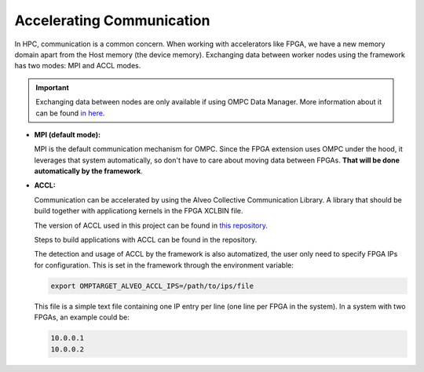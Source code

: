Accelerating Communication
==========================

In HPC, communication is a common concern. When working with accelerators like FPGA, we have a new memory domain apart from the Host memory (the device memory). Exchanging data between worker nodes using the framework has two modes: MPI and ACCL modes.

.. important::

  Exchanging data between nodes are only available if using OMPC Data Manager. More information about it can be found `in here <exchange.html>`_.

- **MPI (default mode):**

  MPI is the default communication mechanism for OMPC. Since the FPGA extension uses OMPC under the hood, it leverages that system automatically, so don't have to care about moving data between FPGAs. **That will be done automatically by the framework**.

- **ACCL:**
  
  Communication can be accelerated by using the Alveo Collective Communication Library. A library that should be build together with applicationg kernels in the FPGA XCLBIN file.

  The version of ACCL used in this project can be found in `this repository <https://github.com/PedrooHR/ACCL/tree/dev>`_.

  Steps to build applications with ACCL can be found in the repository.

  The detection and usage of ACCL by the framework is also automatized, the user only need to specify FPGA IPs for configuration. This is set in the framework through the environment variable:

  .. code-block:: bash
    
    export OMPTARGET_ALVEO_ACCL_IPS=/path/to/ips/file

  This file is a simple text file containing one IP entry per line (one line per FPGA in the system). In a system with two FPGAs, an example could be:

  .. code-block:: none

    10.0.0.1
    10.0.0.2
